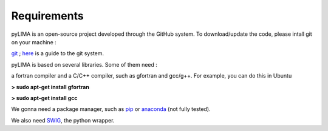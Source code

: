Requirements
============

pyLIMA is an open-source project developed through the GitHub system. To download/update the code, please intall git on your machine :

`git <https://git-scm.com/book/en/v2/Getting-Started-Installing-Git>`_ ; `here <https://guides.github.com/>`_ is a guide to the git system.

pyLIMA is based on several libraries. Some of them need :

a fortran compiler and a C/C++ compiler, such as gfortran and gcc/g++. For example, you can do this in Ubuntu

**> sudo apt-get install gfortran**

**> sudo apt-get install gcc** 


We gonna need a package manager, such as `pip <https://pip.pypa.io/en/stable/installing/https://pip.pypa.io/en/stable/installing/>`_ or `anaconda <https://www.continuum.io/downloads>`_ (not fully tested). 


We also need `SWIG <http://www.swig.org/download.html>`_, the python wrapper.


